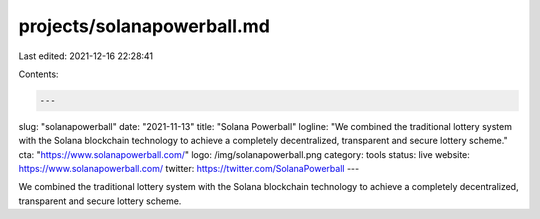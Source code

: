 projects/solanapowerball.md
===========================

Last edited: 2021-12-16 22:28:41

Contents:

.. code-block:: md

    ---
slug: "solanapowerball"
date: "2021-11-13"
title: "Solana Powerball"
logline: "We combined the traditional lottery system with the Solana blockchain technology to achieve a completely decentralized, transparent and secure lottery scheme."
cta: "https://www.solanapowerball.com/"
logo: /img/solanapowerball.png
category: tools
status: live
website: https://www.solanapowerball.com/
twitter: https://twitter.com/SolanaPowerball
---

We combined the traditional lottery system with the Solana blockchain technology to achieve a completely decentralized, transparent and secure lottery scheme.


